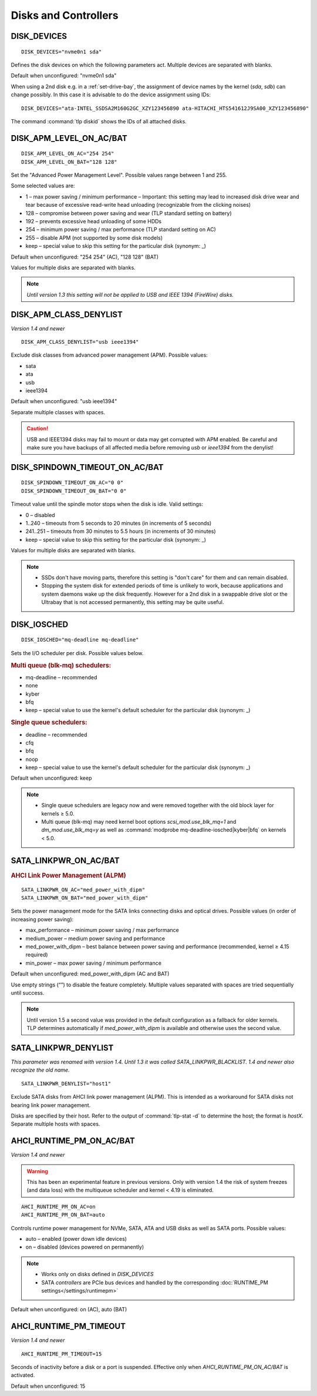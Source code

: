 Disks and Controllers
=====================

DISK_DEVICES
------------
::

    DISK_DEVICES="nvme0n1 sda"

Defines the disk devices on which the following parameters act. Multiple
devices are separated with blanks.

Default when unconfigured: "nvme0n1 sda"

When using a 2nd disk e.g. in a :ref:`set-drive-bay`, the assignment of device names
by the kernel (`sda`, `sdb`) can change possibly. In this case it is advisable to do
the device assignment using IDs: ::

    DISK_DEVICES="ata-INTEL_SSDSA2M160G2GC_XZY123456890 ata-HITACHI_HTS541612J9SA00_XZY123456890"

The command :command:`tlp diskid` shows the IDs of all attached disks.

.. _set-disks-apm:

DISK_APM_LEVEL_ON_AC/BAT
------------------------
.. rubric: Advanced Power Management (APM)

::

    DISK_APM_LEVEL_ON_AC="254 254"
    DISK_APM_LEVEL_ON_BAT="128 128"

Set the "Advanced Power Management Level". Possible values range between 1 and 255.

Some selected values are:

* 1 – max power saving / minimum performance – Important: this setting may lead
  to increased disk drive wear and tear because of excessive read-write head
  unloading (recognizable from the clicking noises)
* 128 – compromise between power saving and wear (TLP standard setting on battery)
* 192 – prevents excessive head unloading of some HDDs
* 254 – minimum power saving / max performance (TLP standard setting on AC)
* 255 – disable APM (not supported by some disk models)
* keep – special value to skip this setting for the particular disk (synonym: _)

Default when unconfigured: "254 254" (AC), "128 128" (BAT)

Values for multiple disks are separated with blanks.

.. note::

    *Until version 1.3 this setting will not be applied to USB and
    IEEE 1394 (FireWire) disks.*


DISK_APM_CLASS_DENYLIST
-----------------------
*Version 1.4 and newer*

::

    DISK_APM_CLASS_DENYLIST="usb ieee1394"

Exclude disk classes from advanced power management (APM). Possible values:

* sata
* ata
* usb
* ieee1394

Default when unconfigured: "usb ieee1394"

Separate multiple classes with spaces.

.. caution::

    USB and IEEE1394 disks may fail to mount or data may get corrupted
    with APM enabled. Be careful and make sure you have backups of all affected
    media before removing `usb` or `ieee1394` from the denylist!


.. _set-disks-spindown:

DISK_SPINDOWN_TIMEOUT_ON_AC/BAT
-------------------------------
::

    DISK_SPINDOWN_TIMEOUT_ON_AC="0 0"
    DISK_SPINDOWN_TIMEOUT_ON_BAT="0 0"

Timeout value until the spindle motor stops when the disk is idle. Valid settings:

* 0 – disabled
* 1..240 – timeouts from 5 seconds to 20 minutes (in increments of 5 seconds)
* 241..251 – timeouts from 30 minutes to 5.5 hours (in increments of 30 minutes)
* keep – special value to skip this setting for the particular disk (synonym: _)

Values for multiple disks are separated with blanks.

.. note::

    * SSDs don't have moving parts, therefore this setting is "don't care" for
      them and can remain disabled.
    * Stopping the system disk for extended periods of time is unlikely to work,
      because applications and system daemons wake up the disk frequently. However
      for a 2nd disk in a swappable drive slot or the Ultrabay that is not accessed
      permanently, this setting may be quite useful.

DISK_IOSCHED
------------
::

    DISK_IOSCHED="mq-deadline mq-deadline"

Sets the I/O scheduler per disk. Possible values below.

.. rubric:: Multi queue (blk-mq) schedulers:

* mq-deadline – recommended
* none
* kyber
* bfq
* keep – special value to use the kernel's default scheduler for the particular disk (synonym: _)

.. rubric:: Single queue schedulers:

* deadline – recommended
* cfq
* bfq
* noop
* keep – special value to use the kernel's default scheduler for the particular disk (synonym: _)

Default when unconfigured: keep

.. note::

    * Single queue schedulers are legacy now and were removed together with the
      old block layer for kernels ≥ 5.0.
    * Multi queue (blk-mq) may need kernel boot options `scsi_mod.use_blk_mq=1`
      and `dm_mod.use_blk_mq=y` as well as :command:`modprobe mq-deadline-iosched|kyber|bfq`
      on kernels < 5.0.

.. _set-disks-alpm:

SATA_LINKPWR_ON_AC/BAT
----------------------
.. rubric:: AHCI Link Power Management (ALPM)

::

    SATA_LINKPWR_ON_AC="med_power_with_dipm"
    SATA_LINKPWR_ON_BAT="med_power_with_dipm"

Sets the power management mode for the SATA links connecting disks and optical
drives. Possible values (in order of increasing power saving):

* max_performance – minimum power saving / max performance
* medium_power – medium power saving and performance
* med_power_with_dipm – best balance between power saving and performance
  (recommended, kernel ≥ 4.15 required)
* min_power – max power saving / minimum performance

Default when unconfigured: med_power_with_dipm (AC and BAT)

Use empty strings (“”) to disable the feature completely.
Multiple values separated with spaces are tried sequentially until success.

.. note::

    Until version 1.5 a second value was provided in the default configuration
    as a fallback for older kernels. TLP determines automatically if
    `med_power_with_dipm` is available and otherwise uses the second value.

.. _SATA_LINKPWR_BLACKLIST:

SATA_LINKPWR_DENYLIST
----------------------
*This parameter was renamed with version 1.4. Until 1.3 it was called
SATA_LINKPWR_BLACKLIST. 1.4 and newer also recognize the old name.*

::

    SATA_LINKPWR_DENYLIST="host1"

Exclude SATA disks from AHCI link power management (ALPM). This is intended as
a workaround for SATA disks not bearing link power management.

Disks are specified by their host. Refer to the output of :command:`tlp-stat -d`
to determine the host; the format is `hostX`. Separate multiple hosts with spaces.


.. _set-disks-ahci-runtime-pm:

AHCI_RUNTIME_PM_ON_AC/BAT
-------------------------
*Version 1.4 and newer*

.. warning::

    This has been an experimental feature in previous versions. Only with version 1.4
    the risk of system freezes (and data loss) with the multiqueue scheduler and
    kernel < 4.19 is eliminated.

::

    AHCI_RUNTIME_PM_ON_AC=on
    AHCI_RUNTIME_PM_ON_BAT=auto


Controls runtime power management for NVMe, SATA, ATA and USB disks
as well as SATA ports. Possible values:

* auto – enabled (power down idle devices)
* on – disabled (devices powered on permanently)

.. note::

    * Works only on disks defined in `DISK_DEVICES`
    * SATA *controllers* are PCIe bus devices and handled by the corresponding
      :doc:`RUNTIME_PM settings</settings/runtimepm>`

Default when unconfigured: on (AC), auto (BAT)


AHCI_RUNTIME_PM_TIMEOUT
-----------------------
*Version 1.4 and newer*

::

    AHCI_RUNTIME_PM_TIMEOUT=15

Seconds of inactivity before a disk or a port is suspended. Effective only when
`AHCI_RUNTIME_PM_ON_AC/BAT` is activated.

Default when unconfigured: 15


.. seealso::

    * `Linux I/O schedulers <https://wiki.ubuntu.com/Kernel/Reference/IOSchedulers>`_ – Ubuntu Wiki article
    * `med_power_with_dipm <https://hansdegoede.livejournal.com/18412.html>`_ – Explanation from kernel developer Hans de Goede
